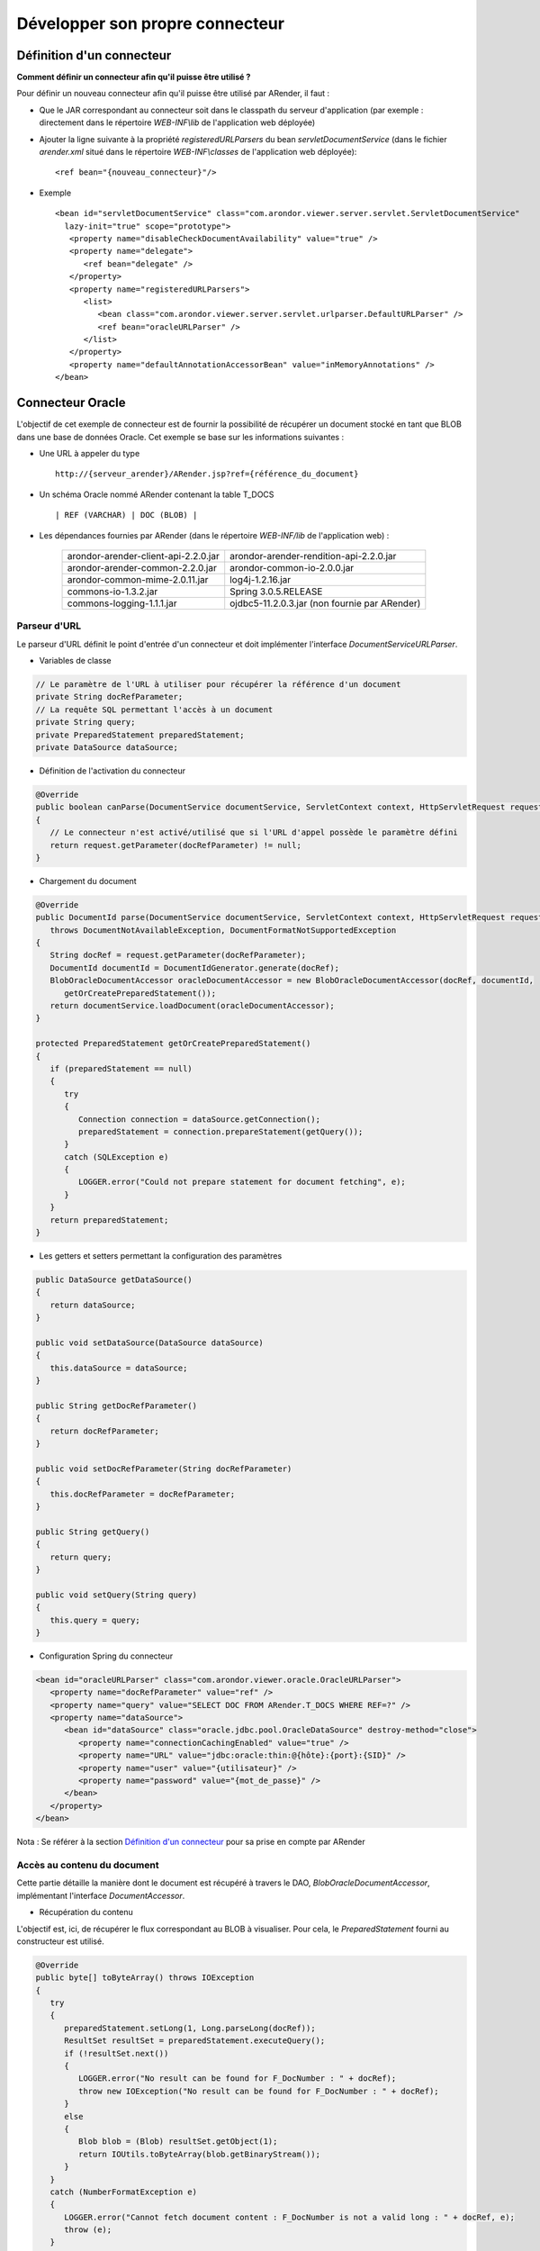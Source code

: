 
--------------------------------
Développer son propre connecteur
--------------------------------

Définition d'un connecteur
==========================

**Comment définir un connecteur afin qu'il puisse être utilisé ?**

Pour définir un nouveau connecteur afin qu'il puisse être utilisé par ARender, il faut : 

* Que le JAR correspondant au connecteur soit dans le classpath du serveur d'application (par exemple : directement dans le répertoire *WEB-INF\\lib* de l'application web déployée)
* Ajouter la ligne suivante à la propriété *registeredURLParsers* du bean *servletDocumentService* (dans le fichier *arender.xml* situé dans le répertoire *WEB-INF\\classes* de l'application web déployée)::
    
    <ref bean="{nouveau_connecteur}"/>
  

* Exemple ::
 
    <bean id="servletDocumentService" class="com.arondor.viewer.server.servlet.ServletDocumentService"
      lazy-init="true" scope="prototype">
       <property name="disableCheckDocumentAvailability" value="true" />
       <property name="delegate">
          <ref bean="delegate" />
       </property>
       <property name="registeredURLParsers">
          <list>
             <bean class="com.arondor.viewer.server.servlet.urlparser.DefaultURLParser" />
             <ref bean="oracleURLParser" />
          </list>
       </property>
       <property name="defaultAnnotationAccessorBean" value="inMemoryAnnotations" />
    </bean>


Connecteur Oracle
=================

L'objectif de cet exemple de connecteur est de fournir la possibilité de récupérer un document stocké en tant que BLOB dans une base de données Oracle. Cet exemple se base sur les informations suivantes :

* Une URL à appeler du type ::

    http://{serveur_arender}/ARender.jsp?ref={référence_du_document}

* Un schéma Oracle nommé ARender contenant la table T_DOCS ::
    
    | REF (VARCHAR) | DOC (BLOB) |

* Les dépendances fournies par ARender (dans le répertoire *WEB-INF/lib* de l'application web) :


    =====================================       ================================================
    arondor-arender-client-api-2.2.0.jar        arondor-arender-rendition-api-2.2.0.jar
    arondor-arender-common-2.2.0.jar            arondor-common-io-2.0.0.jar
    arondor-common-mime-2.0.11.jar              log4j-1.2.16.jar
    commons-io-1.3.2.jar                        Spring 3.0.5.RELEASE
    commons-logging-1.1.1.jar                   ojdbc5-11.2.0.3.jar (non fournie par ARender)
    =====================================       ================================================

Parseur d'URL
---------------------------    
    
Le parseur d'URL définit le point d'entrée d'un connecteur et doit implémenter l'interface *DocumentServiceURLParser*.

* Variables de classe

.. code-block:: java

    // Le paramètre de l'URL à utiliser pour récupérer la référence d'un document
    private String docRefParameter;
    // La requête SQL permettant l'accès à un document
    private String query;
    private PreparedStatement preparedStatement;
    private DataSource dataSource;
 

* Définition de l'activation du connecteur

.. code-block:: java

    @Override
    public boolean canParse(DocumentService documentService, ServletContext context, HttpServletRequest request)
    {
       // Le connecteur n'est activé/utilisé que si l'URL d'appel possède le paramètre défini
       return request.getParameter(docRefParameter) != null;
    }    
    
* Chargement du document

.. code-block:: java

    @Override
    public DocumentId parse(DocumentService documentService, ServletContext context, HttpServletRequest request)
       throws DocumentNotAvailableException, DocumentFormatNotSupportedException
    {
       String docRef = request.getParameter(docRefParameter);
       DocumentId documentId = DocumentIdGenerator.generate(docRef);
       BlobOracleDocumentAccessor oracleDocumentAccessor = new BlobOracleDocumentAccessor(docRef, documentId,
          getOrCreatePreparedStatement());
       return documentService.loadDocument(oracleDocumentAccessor);
    }

    protected PreparedStatement getOrCreatePreparedStatement()
    {
       if (preparedStatement == null)
       {
          try
          {
             Connection connection = dataSource.getConnection();
             preparedStatement = connection.prepareStatement(getQuery());
          }
          catch (SQLException e)
          {
             LOGGER.error("Could not prepare statement for document fetching", e);
          }
       }
       return preparedStatement;
    }
     

* Les getters et setters permettant la configuration des paramètres

.. code-block:: java

    public DataSource getDataSource()
    {
       return dataSource;
    }

    public void setDataSource(DataSource dataSource)
    {
       this.dataSource = dataSource;
    }

    public String getDocRefParameter()
    {
       return docRefParameter;
    }

    public void setDocRefParameter(String docRefParameter)
    {
       this.docRefParameter = docRefParameter;
    }

    public String getQuery()
    {
       return query;
    }

    public void setQuery(String query)
    {
       this.query = query;
    }
     

* Configuration Spring du connecteur

.. code-block:: java

    <bean id="oracleURLParser" class="com.arondor.viewer.oracle.OracleURLParser">
       <property name="docRefParameter" value="ref" />
       <property name="query" value="SELECT DOC FROM ARender.T_DOCS WHERE REF=?" />
       <property name="dataSource">
          <bean id="dataSource" class="oracle.jdbc.pool.OracleDataSource" destroy-method="close">
             <property name="connectionCachingEnabled" value="true" />
             <property name="URL" value="jdbc:oracle:thin:@{hôte}:{port}:{SID}" />
             <property name="user" value="{utilisateur}" />
             <property name="password" value="{mot_de_passe}" />
          </bean>
       </property>
    </bean>    

Nota : Se référer à la section `Définition d'un connecteur <file:///C:/Users/A.%20BOUAZZAOUI/Desktop/sphinxHTML/connecteurs.html#definition-d-un-connecteur>`_ pour sa prise en compte par ARender

Accès au contenu du document
----------------------------
 
Cette partie détaille la manière dont le document est récupéré à travers le DAO, *BlobOracleDocumentAccessor*,  implémentant l'interface *DocumentAccessor*.

* Récupération du contenu

L'objectif est, ici, de récupérer le flux correspondant au BLOB à visualiser. Pour cela, le *PreparedStatement* fourni au constructeur est utilisé.

.. code-block:: java

    @Override
    public byte[] toByteArray() throws IOException
    {
       try
       {
          preparedStatement.setLong(1, Long.parseLong(docRef));
          ResultSet resultSet = preparedStatement.executeQuery();
          if (!resultSet.next())
          {
             LOGGER.error("No result can be found for F_DocNumber : " + docRef);
             throw new IOException("No result can be found for F_DocNumber : " + docRef);
          }
          else
          {
             Blob blob = (Blob) resultSet.getObject(1);
             return IOUtils.toByteArray(blob.getBinaryStream());
          }
       }
       catch (NumberFormatException e)
       {
          LOGGER.error("Cannot fetch document content : F_DocNumber is not a valid long : " + docRef, e);
          throw (e);
       }
       catch (SQLException e)
       {
          LOGGER.error("Cannot fetch document content : Impossible to update statement with F_DocNumber: " + docRef,e);
          throw new IOException(e);
       }
    }
    @Override
    public InputStream getInputStream() throws IOException
    {
       return new ByteArrayInputStream(this.toByteArray());
    }
    @Override
    public DocumentAccessor asSerializableDocumentAccessor() throws IOException
    {
       return new DocumentAccessorByteArray(getUUID(), getInputStream());
    }
     

Ajout de métadonnées

.. code-block:: java

    @Override
    public DocumentMetadata getDocumentMetadata()
    {
       DocumentMetadata documentMetadata = new DocumentMetadata();
       DocumentProperty docProperty = new DocumentProperty("client", "Client");
       docProperty.setValue("M. Richard Dupond");
       documentMetadata.addDocumentProperty("client", docProperty);
       return documentMetadata;
    }
 
 
`Télécharger les sources du connecteur <http://blogs.arondor.com/administrer/content/download/1859/12592/file/ARender-connector-Oracle-sample.zip>`_. 


Créer un nouvel AnnotationAccessor
==================================

Quand vous créez votre propre connecteur vous devez définir comment récupérer, ajouter, mettre à jour et supprimer des annotations. Pour ce faire ARender offre une API qui définie quatre méthodes principales à implémenter : create,update,get and delete.

Ci-dessous sont décrites les trois principales étapes afin d'initialiser votre AnnotationAccessor: 

1. Implémenter l'interface AnnotationAccessor

2. Créer les constructeurs

3. Implémenter les méthodes

Implémenter l'interface AnnotationAccessor
------------------------------------------

.. code-block:: java

    public class CustomAnnotationAccessor implements AnnotationAccessor {

Créer les constructeurs
-----------------------

La bonne pratique est de définir deux constructeurs.

Un constructeur par défaut, générique, basé uniquement sur le documentId.

.. code-block:: java

    public CustomAnnotationAccessor(DocumentService documentService, DocumentId documentId)
    {
        if (documentId == null)
        {
            throw new IllegalArgumentException("Invalid null documentId provided !");
        }
        this.documentId = documentId;
    }
    
Et un basé sur le documentAccessor

.. code-block:: java

    public CustomAnnotationAccessor(DocumentService documentService, DocumentAccessor documentAccessor)
    {
        this(documentService, documentAccessor.getUUID());
    }
    
Les méthodes à implémenter
--------------------------

**Méthode create**
    
Cette méthode prend dans le paramètre une liste d'Annotation qui a été créée et enregistrée.

Définissez ici où et comment stocker ces nouvelles annotations.

.. code-block:: java

    @Override
    public void create(List<com.arondor.viewer.annotation.api.Annotation> annotations)
            throws AnnotationsNotSupportedException, InvalidAnnotationFormatException, AnnotationCredentialsException,
            AnnotationNotAvailableException
    {
    
**Méthode update**

Cette méthode prend en paramètre une liste d'Annotation qui a été mise à jour et enregistrée.

Définissez ici où et comment enregistrer ces annotations mises à jour.

.. code-block:: java

    @Override
    public void update(List<com.arondor.viewer.annotation.api.Annotation> annotations)
            throws AnnotationsNotSupportedException, InvalidAnnotationFormatException, AnnotationNotAvailableException,
            AnnotationCredentialsException
    {

**Méthode get**

Cette méthode retourne une liste d'annotations à extraire. Définissez ici comment les récupérer.

.. code-block:: java

    @Override
    public synchronized List<Annotation> get() throws AnnotationsNotSupportedException,
            InvalidAnnotationFormatException
    {

**Méthode delete**

Cette méthode prend en paramètre une liste d'annotations qui ont été supprimées. Définissez ici où et comment les supprimer.

.. code-block:: java

    @Override
    public void delete(List<com.arondor.viewer.annotation.api.Annotation> annotations)
            throws AnnotationsNotSupportedException, InvalidAnnotationFormatException, AnnotationNotAvailableException,
            AnnotationCredentialsException
    {

**Méthode getAnnotationCreationPolicy**

Cette méthode retourne un objet AnnotationCreationPolicy qui défini:

* Si l'utilisateur peut créer ou non des annotations
* Le catalogue de tampons utilisateur

.. code-block:: java

    @Override
    public AnnotationCreationPolicy getAnnotationCreationPolicy()
    {
        return annotationCreationPolicy;
    }

Liens utiles : 

* l'API AnnotationAccessor est disponible ici : http://arender.fr/rendition-api/com/arondor/viewer/rendition/api/annotation/AnnotationAccessor.html

Cacher les paramètres de l'URL
==============================

ARender offre le moyen de cacher les paramètres de l'URL.

 * La première étape consiste à générer la même URL mais en pointant sur la JSP openExternalDocument.jsp. Arender va retourner dans la réponse un UUID (ID du document au sens ARender) :

    + http://[HOST_ARENDER]/openExternalDocument.jsp?[PARAMETERS]

 * Avec l'UUID récupéré de la réponse ci-dessus, générer l'URL ci-dessous et visualiser le document !

    + http://[HOST_ARENDER]/?uuid=[UUID_FETCHED_ABOVE]
